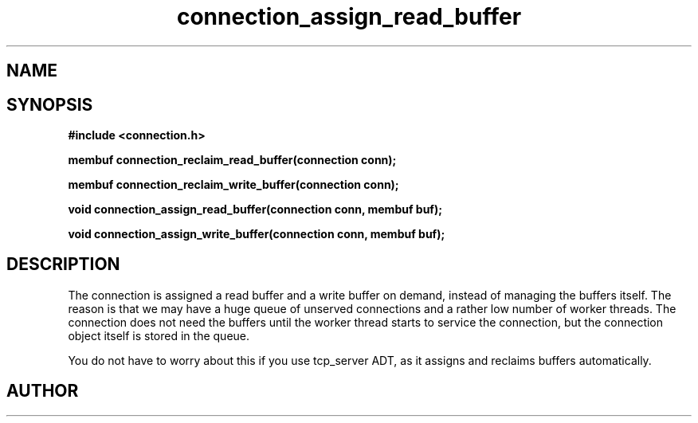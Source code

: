 .TH connection_assign_read_buffer 3 2016-01-30 "" "The Meta C Library"
.SH NAME
.Nm connection_assign_read_buffer()
.Nm connection_assign_write_buffer()
.Nm connection_reclaim_read_buffer()
.Nm connection_reclaim_write_buffer()
.Nd Manage connection buffers
.SH SYNOPSIS
.B #include <connection.h>
.sp
.BI "membuf connection_reclaim_read_buffer(connection conn);

.BI "membuf connection_reclaim_write_buffer(connection conn);

.BI "void connection_assign_read_buffer(connection conn, membuf buf);

.BI "void connection_assign_write_buffer(connection conn, membuf buf);

.SH DESCRIPTION
The connection is assigned a read buffer and a write buffer on demand,
instead of managing the buffers itself. The reason is that we may
have a huge queue of unserved connections and a rather low number of
worker threads. The connection does not need the buffers until the
worker thread starts to service the connection, but the connection object
itself is stored in the queue. 
.PP
You do not have to worry about this if you use tcp_server ADT,
as it assigns and reclaims buffers automatically. 
.SH AUTHOR
.An B. Augestad, bjorn.augestad@gmail.com
